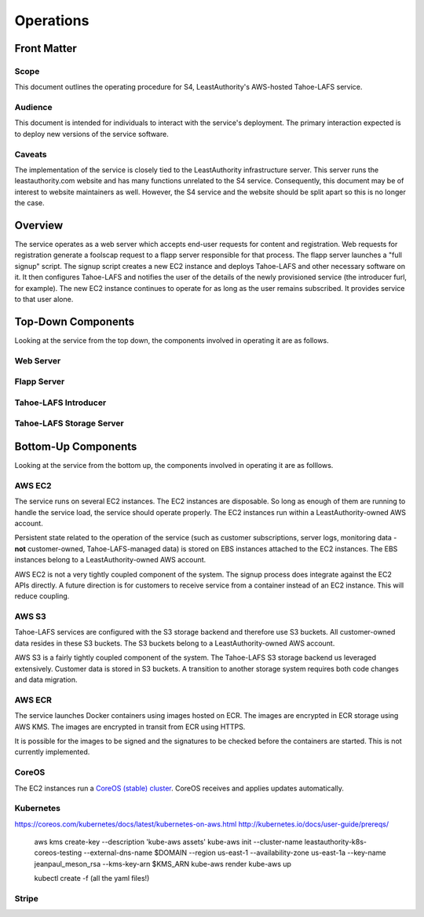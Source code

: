 Operations
==========

Front Matter
~~~~~~~~~~~~

Scope
-----

This document outlines the operating procedure for S4, LeastAuthority's AWS-hosted Tahoe-LAFS service.

Audience
--------

This document is intended for individuals to interact with the service's deployment.
The primary interaction expected is to deploy new versions of the service software.

Caveats
-------

The implementation of the service is closely tied to the LeastAuthority infrastructure server.
This server runs the leastauthority.com website and has many functions unrelated to the S4 service.
Consequently, this document may be of interest to website maintainers as well.
However, the S4 service and the website should be split apart so this is no longer the case.

Overview
~~~~~~~~

The service operates as a web server which accepts end-user requests for content and registration.
Web requests for registration generate a foolscap request to a flapp server responsible for that process.
The flapp server launches a "full signup" script.
The signup script creates a new EC2 instance and deploys Tahoe-LAFS and other necessary software on it.
It then configures Tahoe-LAFS and notifies the user of the details of the newly provisioned service
(the introducer furl, for example).
The new EC2 instance continues to operate for as long as the user remains subscribed.
It provides service to that user alone.

Top-Down Components
~~~~~~~~~~~~~~~~~~~

Looking at the service from the top down, the components involved in operating it are as follows.

Web Server
----------

Flapp Server
------------

Tahoe-LAFS Introducer
---------------------

Tahoe-LAFS Storage Server
-------------------------

Bottom-Up Components
~~~~~~~~~~~~~~~~~~~~

Looking at the service from the bottom up, the components involved in operating it are as folllows.

AWS EC2
-------

The service runs on several EC2 instances.
The EC2 instances are disposable.
So long as enough of them are running to handle the service load, the service should operate properly.
The EC2 instances run within a LeastAuthority-owned AWS account.

Persistent state related to the operation of the service
(such as customer subscriptions, server logs, monitoring data - **not** customer-owned, Tahoe-LAFS-managed data)
is stored on EBS instances attached to the EC2 instances.
The EBS instances belong to a LeastAuthority-owned AWS account.

AWS EC2 is not a very tightly coupled component of the system.
The signup process does integrate against the EC2 APIs directly.
A future direction is for customers to receive service from a container instead of an EC2 instance.
This will reduce coupling.

AWS S3
------

Tahoe-LAFS services are configured with the S3 storage backend and therefore use S3 buckets.
All customer-owned data resides in these S3 buckets.
The S3 buckets belong to a LeastAuthority-owned AWS account.

AWS S3 is a fairly tightly coupled component of the system.
The Tahoe-LAFS S3 storage backend us leveraged extensively.
Customer data is stored in S3 buckets.
A transition to another storage system requires both code changes and data migration.

AWS ECR
-------

The service launches Docker containers using images hosted on ECR.
The images are encrypted in ECR storage using AWS KMS.
The images are encrypted in transit from ECR using HTTPS.

It is possible for the images to be signed and the signatures to be checked before the containers are started.
This is not currently implemented.

CoreOS
------

The EC2 instances run a `CoreOS (stable) cluster`_.
CoreOS receives and applies updates automatically.

Kubernetes
----------

https://coreos.com/kubernetes/docs/latest/kubernetes-on-aws.html
http://kubernetes.io/docs/user-guide/prereqs/

  aws kms create-key --description 'kube-aws assets'
  kube-aws init --cluster-name leastauthority-k8s-coreos-testing --external-dns-name $DOMAIN --region us-east-1 --availability-zone us-east-1a --key-name jeanpaul_meson_rsa --kms-key-arn $KMS_ARN
  kube-aws render
  kube-aws up

  kubectl create -f (all the yaml files!)

Stripe
------


.. _CoreOS (stable) cluster: https://coreos.com/os/docs/latest/booting-on-ec2.html

